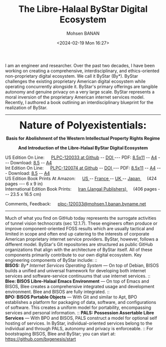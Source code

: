 #+TITLE: The Libre-Halaal ByStar Digital Ecosystem
#+DATE: <2024-02-19 Mon 16:27>
#+AUTHOR: Mohsen BANAN
#+OPTIONS: toc:4

I am an engineer and researcher. Over the past two decades, I have been working
on creating a comprehensive, interdisciplinary, and ethics-oriented
non-proprietary digital ecosystem. We call it ByStar (By*). ByStar challenges
the existing proprietary American digital ecosystem while operating concurrently
alongside it. ByStar's primary offerings are tangible autonomy and genuine
privacy on a very large scale. ByStar represents a moral inversion of the
proprietary American internet services model. Recently, I authored a book
outlining an interdisciplinary blueprint for the realization of ByStar.

------------------------------------------------------------------------

#+html: <img align="right"  height="230" src="./images/frontCover-1.jpg">

#+html: <p align="center"><font size="+3"><b>Nature of Polyexistentials:</font></b></p>

#+html: <p align="center"><b>Basis for Abolishment of the Western Intellectual Property Rights Regime</b></p>

#+html: <p align="center"><b>And Introduction of the Libre-Halaal ByStar Digital Ecosystem</b></p>


#+html: <p align="left">US Edition On Line: &emsp; <a href="https://github.com/bxplpc/120033">PLPC-120033 at Github</a> --  <a href="https://doi.org/10.5281/zenodo.8003846">DOI </a>
#+html:  --- PDF: <a href="https://github.com/bxplpc/120033/blob/main/pdf/c-120033-1_05-book-8.5x11-col-emb-pub.pdf">8.5x11</a> --
#+html:  <a href="https://github.com/bxplpc/120033/blob/main/pdf/c-120033-1_05-book-a4-col-emb-pub.pdf">A4</a> ---
#+html:  Download:  <a href="https://raw.github.com/bxplpc/120033/main/pdf/c-120033-1_05-book-8.5x11-col-emb-pub.pdf" target="_blank"  type="application/pdf" rel="alternate">8.5</a> --
#+html:  <a href="https://raw.github.com/bxplpc/120033/main/pdf/c-120033-1_05-book-a4-col-emb-pub.pdf" target="_blank"  type="application/pdf" rel="alternate">A4</a>
#+html: <br>
#+HTML: Int Edition On Line: &emsp; <a href="https://github.com/bxplpc/120074">PLPC-120074 at Github</a> --  <a href="https://doi.org/10.5281/zenodo.8003800">DOI </a>
#+html:  --- PDF: <a href="https://github.com/bxplpc/120074/blob/main/pdf/c-120074-1_05-book-8.5x11-col-emb-pub.pdf?raw=true">8.5x11</a> --
#+html:   <a href="https://github.com/bxplpc/120074/blob/main/pdf/c-120074-1_05-book-a4-col-emb-pub.pdf">A4</a> ---
#+HTML: Download:  <a href="https://raw.github.com/bxplpc/120074/main/pdf/c-120074-1_05-book-8.5x11-col-emb-pub.pdf" target="_blank"  type="application/pdf" rel="alternate">8.5</a> --
#+html:  <a href="https://raw.github.com/bxplpc/120074/main/pdf/c-120074-1_05-book-a4-col-emb-pub.pdf" target="_blank"  type="application/pdf" rel="alternate">A4</a>
#+html: <br>
#+HTML: US Edition Book Prints At Amazon: &emsp;  <a href="https://www.amazon.com/dp/1960957015"> US </a> -- <a href="https://www.amazon.fr/dp/1960957015"> France </a>  -- <a href="https://www.amazon.co.uk/dp/1960957015"> UK </a> -- <a href="https://www.amazon.co.jp/dp/1960957015"> Japan </a>
#+html: &emsp;  (424 pages --- 6 x 9 in)
#+html: <br>
#+HTML: International Edition Book Prints: &emsp;  <a href="https://jangal.com/fa/product/252689/nature-of-polyexistentials">  Iran (Jangal Publishers) </a>
#+html: &emsp; (406 pages --- 23.5 x 16.5 cm)
#+html: </p>
#+html: <p align="left">Comments, Feedback: &emsp;
#+html: <a href="mailto:plpc-120033@mohsen.1.banan.byname.net">plpc-120033@mohsen.1.banan.byname.net</a>
#+html: </p>

------------------------------------------------------------------------

Much of what you find on GitHub today represents the surrogate activities of
tunnel vision technocrats (sec 12.1.7). These engineers often produce or improve
component-oriented FOSS results which are usually tactical and limited in scope
and often end up catering to the interests of corporate American proprietary
internet service providers. ByStar, however, follows a different model. ByStar's
Git repositories are structured as public GitHub organizations that align with the
architecture of ByStar itself. All of these components primarily contribute to
our own digital ecosystem. Key engineering components of ByStar include: ::\\
*BISOS:* /By* Internet Services Operating System/ ---
On top of Debian, BISOS builds a unified and universal framework for developing
both internet services and software-service continuums that use internet
services. :: \\
*Blee: BISOS Libre-Halaal Emacs Environment* --- On top of Emacs and BISOS, Blee creates a
comprehensive integrated usage and development environment. Blee and BISOS are
fully integrated. ::\\
*BPO: BISOS Portable Objects* --- With
Git and similar to Apt, BPO establishes a platform for packaging of data,
software, and configurations of software. This creates a uniform model for
portability, encompassing services and personal information. ::
*PALS: Possession Assertable Libre Services* --- With
BPO and BISOS, PALS construct a model for optional self hosting of services.
In ByStar, individual-oriented services belong to the individual
and through PALS, autonomy and privacy is enforceable. ::
For bootstraping BISOS, Blee and ByStar; you can start at: https://github.com/bxgenesis/start
